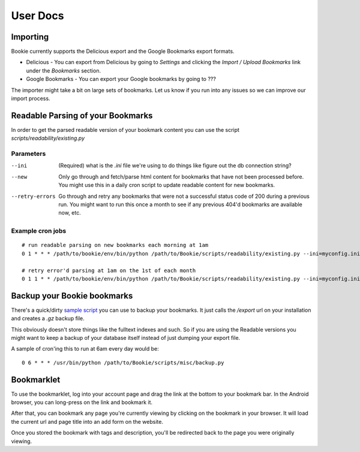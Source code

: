 User Docs
=========


Importing
----------
Bookie currently supports the Delicious export and the Google Bookmarks export
formats.

- Delicious - You can export from Delicious by going to `Settings` and clicking the `Import / Upload Bookmarks` link under the `Bookmarks` section.
- Google Bookmarks - You can export your Google bookmarks by going to ???

The importer might take a bit on large sets of bookmarks. Let us know if you
run into any issues so we can improve our import process.

Readable Parsing of your Bookmarks
-----------------------------------
In order to get the parsed readable version of your bookmark content you can
use the script *scripts/readability/existing.py*

Parameters
~~~~~~~~~~

--ini
    (Required) what is the *.ini* file we're using to do things like figure out
    the db connection string?

--new
    Only go through and fetch/parse html content for bookmarks that have not
    been processed before. You might use this in a daily cron script to update
    readable content for new bookmarks.

--retry-errors
    Go through and retry any bookmarks that were not a successful status code
    of 200 during a previous run. You might want to run this once a month to
    see if any previous 404'd bookmarks are available now, etc.

Example cron jobs
~~~~~~~~~~~~~~~~~

::

    # run readable parsing on new bookmarks each morning at 1am
    0 1 * * * /path/to/bookie/env/bin/python /path/to/Bookie/scripts/readability/existing.py --ini=myconfig.ini --new

    # retry error'd parsing at 1am on the 1st of each month
    0 1 1 * * /path/to/bookie/env/bin/python /path/to/Bookie/scripts/readability/existing.py --ini=myconfig.ini --retry-errors

Backup your Bookie bookmarks
-----------------------------
There's a quick/dirty `sample script`_ you can use to backup your bookmarks. It
just calls the `/export` url on your installation and creates a `.gz` backup
file.

This obviously doesn't store things like the fulltext indexes and such. So if
you are using the Readable versions you might want to keep a backup of your
database itself instead of just dumping your export file.

A sample of cron'ing this to run at 6am every day would be:

::

  0 6 * * * /usr/bin/python /path/to/Bookie/scripts/misc/backup.py

.. _Chrome Plugin: extensions.html
.. _sample script: https://github.com/mitechie/Bookie/blob/develop/scripts/misc/backup.py

Bookmarklet
-----------
To use the bookmarklet, log into your account page and drag the link at the
bottom to your bookmark bar. In the Android browser, you can long-press on the
link and bookmark it.

After that, you can bookmark any page you're currently viewing by clicking on
the bookmark in your browser. It will load the current url and page title into
an add form on the website.

Once you stored the bookmark with tags and description, you'll be redirected
back to the page you were originally viewing.

